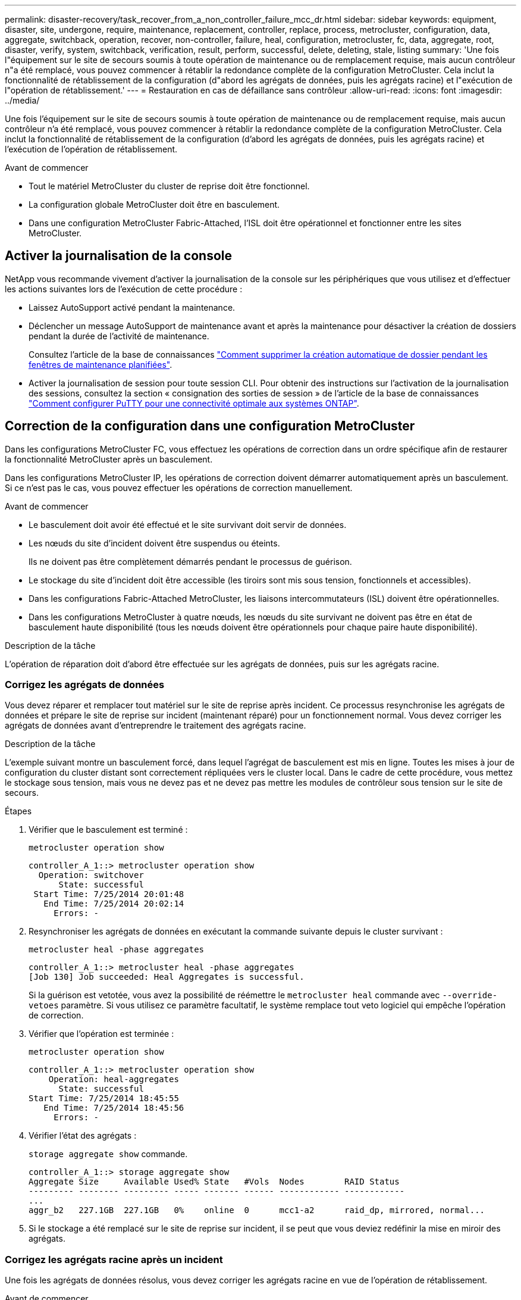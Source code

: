---
permalink: disaster-recovery/task_recover_from_a_non_controller_failure_mcc_dr.html 
sidebar: sidebar 
keywords: equipment, disaster, site, undergone, require, maintenance, replacement, controller, replace, process, metrocluster, configuration, data, aggregate, switchback, operation, recover, non-controller, failure, heal, configuration, metrocluster, fc, data, aggregate, root, disaster, verify, system, switchback, verification, result, perform, successful, delete, deleting, stale, listing 
summary: 'Une fois l"équipement sur le site de secours soumis à toute opération de maintenance ou de remplacement requise, mais aucun contrôleur n"a été remplacé, vous pouvez commencer à rétablir la redondance complète de la configuration MetroCluster. Cela inclut la fonctionnalité de rétablissement de la configuration (d"abord les agrégats de données, puis les agrégats racine) et l"exécution de l"opération de rétablissement.' 
---
= Restauration en cas de défaillance sans contrôleur
:allow-uri-read: 
:icons: font
:imagesdir: ../media/


[role="lead"]
Une fois l'équipement sur le site de secours soumis à toute opération de maintenance ou de remplacement requise, mais aucun contrôleur n'a été remplacé, vous pouvez commencer à rétablir la redondance complète de la configuration MetroCluster. Cela inclut la fonctionnalité de rétablissement de la configuration (d'abord les agrégats de données, puis les agrégats racine) et l'exécution de l'opération de rétablissement.

.Avant de commencer
* Tout le matériel MetroCluster du cluster de reprise doit être fonctionnel.
* La configuration globale MetroCluster doit être en basculement.
* Dans une configuration MetroCluster Fabric-Attached, l'ISL doit être opérationnel et fonctionner entre les sites MetroCluster.




== Activer la journalisation de la console

NetApp vous recommande vivement d'activer la journalisation de la console sur les périphériques que vous utilisez et d'effectuer les actions suivantes lors de l'exécution de cette procédure :

* Laissez AutoSupport activé pendant la maintenance.
* Déclencher un message AutoSupport de maintenance avant et après la maintenance pour désactiver la création de dossiers pendant la durée de l'activité de maintenance.
+
Consultez l'article de la base de connaissances link:https://kb.netapp.com/Support_Bulletins/Customer_Bulletins/SU92["Comment supprimer la création automatique de dossier pendant les fenêtres de maintenance planifiées"^].

* Activer la journalisation de session pour toute session CLI. Pour obtenir des instructions sur l'activation de la journalisation des sessions, consultez la section « consignation des sorties de session » de l'article de la base de connaissances link:https://kb.netapp.com/on-prem/ontap/Ontap_OS/OS-KBs/How_to_configure_PuTTY_for_optimal_connectivity_to_ONTAP_systems["Comment configurer PuTTY pour une connectivité optimale aux systèmes ONTAP"^].




== Correction de la configuration dans une configuration MetroCluster

Dans les configurations MetroCluster FC, vous effectuez les opérations de correction dans un ordre spécifique afin de restaurer la fonctionnalité MetroCluster après un basculement.

Dans les configurations MetroCluster IP, les opérations de correction doivent démarrer automatiquement après un basculement. Si ce n'est pas le cas, vous pouvez effectuer les opérations de correction manuellement.

.Avant de commencer
* Le basculement doit avoir été effectué et le site survivant doit servir de données.
* Les nœuds du site d'incident doivent être suspendus ou éteints.
+
Ils ne doivent pas être complètement démarrés pendant le processus de guérison.

* Le stockage du site d'incident doit être accessible (les tiroirs sont mis sous tension, fonctionnels et accessibles).
* Dans les configurations Fabric-Attached MetroCluster, les liaisons intercommutateurs (ISL) doivent être opérationnelles.
* Dans les configurations MetroCluster à quatre nœuds, les nœuds du site survivant ne doivent pas être en état de basculement haute disponibilité (tous les nœuds doivent être opérationnels pour chaque paire haute disponibilité).


.Description de la tâche
L'opération de réparation doit d'abord être effectuée sur les agrégats de données, puis sur les agrégats racine.



=== Corrigez les agrégats de données

Vous devez réparer et remplacer tout matériel sur le site de reprise après incident. Ce processus resynchronise les agrégats de données et prépare le site de reprise sur incident (maintenant réparé) pour un fonctionnement normal. Vous devez corriger les agrégats de données avant d'entreprendre le traitement des agrégats racine.

.Description de la tâche
L'exemple suivant montre un basculement forcé, dans lequel l'agrégat de basculement est mis en ligne. Toutes les mises à jour de configuration du cluster distant sont correctement répliquées vers le cluster local. Dans le cadre de cette procédure, vous mettez le stockage sous tension, mais vous ne devez pas et ne devez pas mettre les modules de contrôleur sous tension sur le site de secours.

.Étapes
. Vérifier que le basculement est terminé :
+
`metrocluster operation show`

+
[listing]
----
controller_A_1::> metrocluster operation show
  Operation: switchover
      State: successful
 Start Time: 7/25/2014 20:01:48
   End Time: 7/25/2014 20:02:14
     Errors: -
----
. Resynchroniser les agrégats de données en exécutant la commande suivante depuis le cluster survivant :
+
`metrocluster heal -phase aggregates`

+
[listing]
----
controller_A_1::> metrocluster heal -phase aggregates
[Job 130] Job succeeded: Heal Aggregates is successful.
----
+
Si la guérison est vetotée, vous avez la possibilité de réémettre le `metrocluster heal` commande avec `--override-vetoes` paramètre. Si vous utilisez ce paramètre facultatif, le système remplace tout veto logiciel qui empêche l'opération de correction.

. Vérifier que l'opération est terminée :
+
`metrocluster operation show`

+
[listing]
----
controller_A_1::> metrocluster operation show
    Operation: heal-aggregates
      State: successful
Start Time: 7/25/2014 18:45:55
   End Time: 7/25/2014 18:45:56
     Errors: -
----
. Vérifier l'état des agrégats :
+
`storage aggregate show` commande.

+
[listing]
----
controller_A_1::> storage aggregate show
Aggregate Size     Available Used% State   #Vols  Nodes        RAID Status
--------- -------- --------- ----- ------- ------ ------------ ------------
...
aggr_b2   227.1GB  227.1GB   0%    online  0      mcc1-a2      raid_dp, mirrored, normal...
----
. Si le stockage a été remplacé sur le site de reprise sur incident, il se peut que vous deviez redéfinir la mise en miroir des agrégats.




=== Corrigez les agrégats racine après un incident

Une fois les agrégats de données résolus, vous devez corriger les agrégats racine en vue de l'opération de rétablissement.

.Avant de commencer
La phase d'agrégats de données du processus de correction MetroCluster doit avoir été réalisée avec succès.

.Étapes
. Retournez les agrégats en miroir :
+
`metrocluster heal -phase root-aggregates`

+
[listing]
----
mcc1A::> metrocluster heal -phase root-aggregates
[Job 137] Job succeeded: Heal Root Aggregates is successful
----
+
Si la guérison est vetotée, vous avez la possibilité de réémettre le `metrocluster heal` commande avec `--override-vetoes` paramètre. Si vous utilisez ce paramètre facultatif, le système remplace tout veto logiciel qui empêche l'opération de correction.

. Assurez-vous que l'opération d'autorétablissement via la commande suivante sur le cluster de destination :
+
`metrocluster operation show`

+
[listing]
----

mcc1A::> metrocluster operation show
  Operation: heal-root-aggregates
      State: successful
 Start Time: 7/29/2014 20:54:41
   End Time: 7/29/2014 20:54:42
     Errors: -
----




== Vérifier que votre système est prêt pour le rétablissement

Si votre système est déjà dans l'état de basculement, vous pouvez utiliser le `-simulate` option permettant d'afficher un aperçu des résultats d'une opération de rétablissement.

.Étapes
. Mettez chaque module de contrôleur sous tension sur le site de reprise après incident.
+
[role="tabbed-block"]
====
.Si les nœuds sont hors tension :
--
Mettez les nœuds sous tension.

--
.Si les nœuds se trouvent à l'invite DU CHARGEUR :
--
Lancer la commande : `boot_ontap`

--
====
. Une fois le démarrage du nœud terminé, vérifiez que les agrégats racine sont mis en miroir.
+
Si les deux plexes s'effectuent automatiquement, toute resynchronisation s'exécute. En cas de défaillance d'un plex, détruisez-le et rétablissez la relation en miroir en utilisant la commande suivante pour recréer le miroir :

+
`storage aggregate mirror -aggregate <aggregate-name>`

. Simuler l'opération de rétablissement :
+
.. Depuis l'invite du nœud survivant, passez au niveau de privilège avancé :
+
`set -privilege advanced`

+
Vous devez répondre avec `y` lorsque vous êtes invité à passer en mode avancé et à afficher l'invite du mode avancé (*).

.. Effectuez l'opération de rétablissement avec le `-simulate` paramètre :
+
`metrocluster switchback -simulate`

.. Retour au niveau de privilège admin :
+
`set -privilege admin`



. Vérifiez le résultat renvoyé.
+
Le résultat indique si l'opération de rétablissement s'exécuterait en erreurs.





=== Exemple de résultats de vérification

L'exemple suivant illustre la vérification réussie d'une opération de rétablissement :

[listing]
----
cluster4::*> metrocluster switchback -simulate
  (metrocluster switchback)
[Job 130] Setting up the nodes and cluster components for the switchback operation...DBG:backup_api.c:327:backup_nso_sb_vetocheck : MetroCluster Switch Back
[Job 130] Job succeeded: Switchback simulation is successful.

cluster4::*> metrocluster op show
  (metrocluster operation show)
  Operation: switchback-simulate
      State: successful
 Start Time: 5/15/2014 16:14:34
   End Time: 5/15/2014 16:15:04
     Errors: -

cluster4::*> job show -name Me*
                            Owning
Job ID Name                 Vserver    Node           State
------ -------------------- ---------- -------------- ----------
130    MetroCluster Switchback
                            cluster4
                                       cluster4-01
                                                      Success
       Description: MetroCluster Switchback Job - Simulation
----


== Exécution d'un rétablissement

Après avoir rétablissement la configuration MetroCluster, vous pouvez exécuter l'opération de rétablissement MetroCluster. L'opération de rétablissement MetroCluster renvoie la configuration à son état de fonctionnement normal, avec les SVM (Storage Virtual machines) source synchrone sur le site de reprise après incident et permettant l'accès aux données depuis les pools de disques locaux.

.Avant de commencer
* Le cluster de secours doit avoir basculé avec succès vers le cluster survivant.
* La réparation doit avoir été effectuée sur les agrégats racine et de données.
* Les autres nœuds du cluster ne doivent pas être en état de basculement haute disponibilité (tous les nœuds doivent être opérationnels pour chaque paire haute disponibilité).
* Les modules du contrôleur du site de secours doivent être complètement démarrés et non en mode basculement HA.
* L'agrégat racine doit être mis en miroir.
* Les liens ISL doivent être en ligne.
* Toutes les licences requises doivent être installées sur le système.


.Étapes
. Vérifiez que tous les nœuds sont en état activé :
+
`metrocluster node show`

+
L'exemple suivant affiche les nœuds qui sont à l'état « activé » :

+
[listing]
----
cluster_B::>  metrocluster node show

DR                        Configuration  DR
Group Cluster Node        State          Mirroring Mode
----- ------- ----------- -------------- --------- --------------------
1     cluster_A
              node_A_1    configured     enabled   heal roots completed
              node_A_2    configured     enabled   heal roots completed
      cluster_B
              node_B_1    configured     enabled   waiting for switchback recovery
              node_B_2    configured     enabled   waiting for switchback recovery
4 entries were displayed.
----
. Confirmer que la resynchronisation est terminée sur tous les SVM :
+
`metrocluster vserver show`

. Vérifier que toute migration LIF automatique effectuée par les opérations de correction a été réalisée avec succès :
+
`metrocluster check lif show`

. Exécutez le rétablissement en exécutant la commande suivante à partir de n'importe quel nœud du cluster survivant.
+
`metrocluster switchback`

. Vérifier la progression de l'opération de rétablissement :
+
`metrocluster show`

+
L'opération de rétablissement est toujours en cours lorsque la sortie affiche « en attente de rétablissement » :

+
[listing]
----
cluster_B::> metrocluster show
Cluster                   Entry Name          State
------------------------- ------------------- -----------
 Local: cluster_B         Configuration state configured
                          Mode                switchover
                          AUSO Failure Domain -
Remote: cluster_A         Configuration state configured
                          Mode                waiting-for-switchback
                          AUSO Failure Domain -
----
+
L'opération de rétablissement est terminée lorsque la sortie affiche « normal » :

+
[listing]
----
cluster_B::> metrocluster show
Cluster                   Entry Name          State
------------------------- ------------------- -----------
 Local: cluster_B         Configuration state configured
                          Mode                normal
                          AUSO Failure Domain -
Remote: cluster_A         Configuration state configured
                          Mode                normal
                          AUSO Failure Domain -
----
+
Si un rétablissement prend un certain temps, vous pouvez vérifier l'état des lignes de base en cours en utilisant la commande suivante au niveau des privilèges avancés.

+
`metrocluster config-replication resync-status show`

. Rétablir toutes les configurations SnapMirror ou SnapVault.
+
Dans ONTAP 8.3, vous devez rétablir manuellement une configuration SnapMirror perdue après une opération de rétablissement MetroCluster. Dans ONTAP 9.0 et versions ultérieures, la relation est rétablie automatiquement.





== Vérification du rétablissement réussi

Après le rétablissement, il vous faut vérifier que tous les agrégats et les serveurs virtuels de stockage sont basculés et en ligne.

.Étapes
. Vérifier que les agrégats de données basculée sont basculée :
+
`storage aggregate show`

+
Dans l'exemple suivant, aggr_b2 sur le nœud B2 a été remis :

+
[listing]
----
node_B_1::> storage aggregate show
Aggregate     Size Available Used% State   #Vols  Nodes            RAID Status
--------- -------- --------- ----- ------- ------ ---------------- ------------
...
aggr_b2    227.1GB   227.1GB    0% online       0 node_B_2   raid_dp,
                                                                   mirrored,
                                                                   normal

node_A_1::> aggr show
Aggregate     Size Available Used% State   #Vols  Nodes            RAID Status
--------- -------- --------- ----- ------- ------ ---------------- ------------
...
aggr_b2          -         -     - unknown      - node_A_1
----
+
Si le site de secours contenait des agrégats non mis en miroir et que les agrégats sans miroir ne sont plus présents, l'agrégat peut afficher un état « inconnu » dans la sortie du `storage aggregate show` commande. Contactez le support technique pour supprimer les entrées obsolètes des agrégats non mis en miroir et consultez l'article de la base de connaissances link:https://kb.netapp.com/Advice_and_Troubleshooting/Data_Protection_and_Security/MetroCluster/How_to_remove_stale_unmirrored_aggregate_entries_in_a_MetroCluster_following_disaster_where_storage_was_lost["Comment supprimer des entrées d'agrégats non mis en miroir obsolètes dans un MetroCluster après un incident où le stockage a été perdu."^]

. Vérifier que tous les SVMs de destination de synchronisation du cluster survivant sont inactifs (affichant un état opérationnel de « `ssurp`) :
+
`vserver show -subtype sync-destination`

+
[listing]
----
node_B_1::> vserver show -subtype sync-destination
                                 Admin    Operational  Root
Vserver       Type    Subtype    State    State        Volume    Aggregate
-----------   ------- ---------- -------- ----------   --------  ----------
...
cluster_A-vs1a-mc data sync-destination
                               running    stopped    vs1a_vol   aggr_b2

----
+
Les agrégats de destination de synchronisation dans la configuration MetroCluster possèdent le suffixe «`-mc » automatiquement ajouté à leur nom pour vous aider à les identifier.

. Vérifier que les SVM source sync sur le cluster Disaster sont bien exécutés :
+
`vserver show -subtype sync-source`

+
[listing]
----
node_A_1::> vserver show -subtype sync-source
                                  Admin    Operational  Root
Vserver        Type    Subtype    State    State        Volume     Aggregate
-----------    ------- ---------- -------- ----------   --------   ----------
...
vs1a           data    sync-source
                                  running  running    vs1a_vol  aggr_b2

----
. Vérifiez que les opérations de rétablissement ont abouti :
+
`metrocluster operation show`



|===


| Si la sortie de la commande affiche... | Alors... 


 a| 
L'état de l'opération de rétablissement a réussi.
 a| 
Le processus de rétablissement est terminé et vous pouvez poursuivre le fonctionnement du système.



 a| 
Que l'opération de rétablissement ou `switchback-continuation-agent` l'opération a partiellement réussi.
 a| 
Effectuez la correction suggérée fournie dans la sortie du `metrocluster operation show` commande.

|===
.Une fois que vous avez terminé
Vous devez répéter les sections précédentes pour effectuer le rétablissement dans la direction opposée. Si site_A a effectué un basculement du site_B, demandez à site_B de basculer du site_A.



== Suppression des listes d'agrégats obsolètes après le rétablissement

Dans certains cas, après le rétablissement, vous remarquerez peut-être la présence d'agrégats _obsolètes_. Les agrégats obsolètes sont des agrégats qui ont été supprimés du ONTAP, mais dont les informations restent enregistrées sur le disque. Les agrégats obsolètes s'affichent avec le `nodeshell aggr status -r` mais pas avec le `storage aggregate show` commande. Vous pouvez supprimer ces enregistrements afin qu'ils ne s'affichent plus.

.Description de la tâche
Les agrégats obsolètes peuvent se produire si vous avez déplacé des agrégats alors que la configuration MetroCluster était en basculement. Par exemple :

. Le site A bascule sur le site B.
. Vous supprimez la mise en miroir d'un agrégat et déplacez l'agrégat du nœud_B_1 vers le nœud_B_2 à des fins d'équilibrage de la charge.
. Vous procédez à la correction d'agrégats.


À ce stade, un agrégat obsolète apparaît sur le nœud_B_1, même si l'agrégat réel a été supprimé de ce nœud. Cet agrégat apparaît dans la sortie de `nodeshell aggr status -r` commande. Elle n'apparaît pas dans la sortie du `storage aggregate show` commande.

. Comparer le résultat des commandes suivantes :
+
`storage aggregate show`

+
`run local aggr status -r`

+
Les agrégats obsolètes apparaissent dans le `run local aggr status -r` sortie mais pas dans `storage aggregate show` sortie. Par exemple, l'agrégat suivant peut apparaître dans le `run local aggr status -r` résultat :

+
[listing]
----

Aggregate aggr05 (failed, raid_dp, partial) (block checksums)
Plex /aggr05/plex0 (offline, failed, inactive)
  RAID group /myaggr/plex0/rg0 (partial, block checksums)

 RAID Disk Device  HA  SHELF BAY CHAN Pool Type  RPM  Used (MB/blks)  Phys (MB/blks)
 --------- ------  ------------- ---- ---- ----  ----- --------------  --------------
 dparity   FAILED          N/A                        82/ -
 parity    0b.5    0b    -   -   SA:A   0 VMDISK  N/A 82/169472      88/182040
 data      FAILED          N/A                        82/ -
 data      FAILED          N/A                        82/ -
 data      FAILED          N/A                        82/ -
 data      FAILED          N/A                        82/ -
 data      FAILED          N/A                        82/ -
 data      FAILED          N/A                        82/ -
 Raid group is missing 7 disks.
----
. Supprimer l'agrégat obsolète :
+
.. Depuis l'invite de l'un des nœuds, passez au niveau de privilège avancé :
+
`set -privilege advanced`

+
Vous devez répondre avec `y` lorsque vous êtes invité à passer en mode avancé et à afficher l'invite du mode avancé (*).

.. Supprimer l'agrégat obsolète :
+
`aggregate remove-stale-record -aggregate aggregate_name`

.. Retour au niveau de privilège admin :
+
`set -privilege admin`



. Confirmer que l'enregistrement d'agrégat obsolète a été supprimé :
+
`run local aggr status -r`


